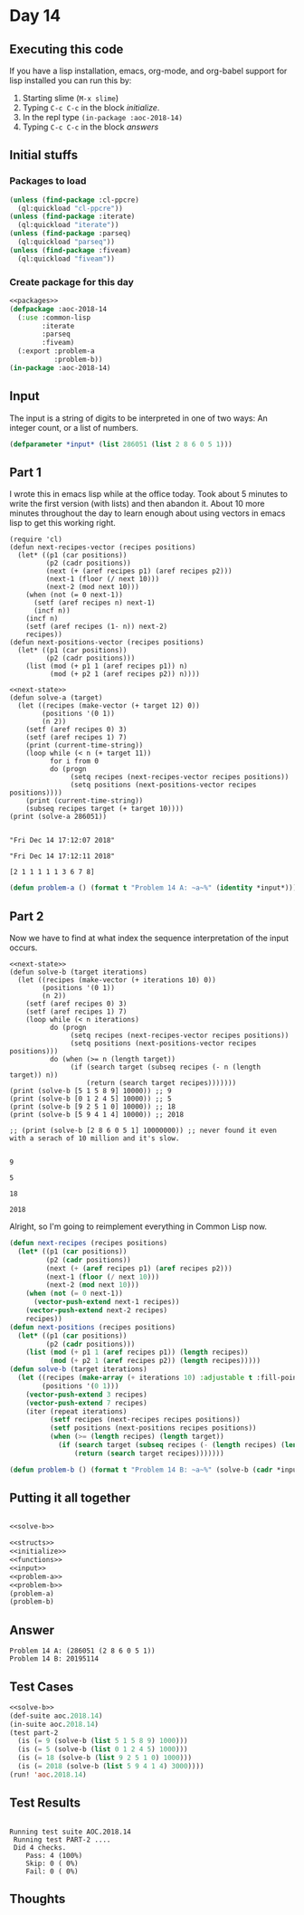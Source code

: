 #+STARTUP: indent contents
#+OPTIONS: num:nil toc:nil
* Day 14
** Executing this code
If you have a lisp installation, emacs, org-mode, and org-babel
support for lisp installed you can run this by:
1. Starting slime (=M-x slime=)
2. Typing =C-c C-c= in the block [[initialize][initialize]].
3. In the repl type =(in-package :aoc-2018-14)=
4. Typing =C-c C-c= in the block [[answers][answers]]
** Initial stuffs
*** Packages to load
#+NAME: packages
#+BEGIN_SRC lisp :results silent
  (unless (find-package :cl-ppcre)
    (ql:quickload "cl-ppcre"))
  (unless (find-package :iterate)
    (ql:quickload "iterate"))
  (unless (find-package :parseq)
    (ql:quickload "parseq"))
  (unless (find-package :fiveam)
    (ql:quickload "fiveam"))
#+END_SRC
*** Create package for this day
#+NAME: initialize
#+BEGIN_SRC lisp :noweb yes :results silent
  <<packages>>
  (defpackage :aoc-2018-14
    (:use :common-lisp
          :iterate
          :parseq
          :fiveam)
    (:export :problem-a
             :problem-b))
  (in-package :aoc-2018-14)
#+END_SRC
** Input
The input is a string of digits to be interpreted in one of two ways:
An integer count, or a list of numbers.
#+NAME: read-input
#+NAME: input
#+BEGIN_SRC lisp :noweb yes :results silent
  (defparameter *input* (list 286051 (list 2 8 6 0 5 1)))
#+END_SRC
** Part 1
I wrote this in emacs lisp while at the office today. Took about 5
minutes to write the first version (with lists) and then abandon
it. About 10 more minutes throughout the day to learn enough about
using vectors in emacs lisp to get this working right.
#+NAME: next-state
#+BEGIN_SRC elisp
  (require 'cl)
  (defun next-recipes-vector (recipes positions)
    (let* ((p1 (car positions))
           (p2 (cadr positions))
           (next (+ (aref recipes p1) (aref recipes p2)))
           (next-1 (floor (/ next 10)))
           (next-2 (mod next 10)))
      (when (not (= 0 next-1))
        (setf (aref recipes n) next-1)
        (incf n))
      (incf n)
      (setf (aref recipes (1- n)) next-2)
      recipes))
  (defun next-positions-vector (recipes positions)
    (let* ((p1 (car positions))
           (p2 (cadr positions)))
      (list (mod (+ p1 1 (aref recipes p1)) n)
            (mod (+ p2 1 (aref recipes p2)) n))))
#+END_SRC
#+BEGIN_SRC elisp :results output :exports both :noweb yes
  <<next-state>>
  (defun solve-a (target)
    (let ((recipes (make-vector (+ target 12) 0))
          (positions '(0 1))
          (n 2))
      (setf (aref recipes 0) 3)
      (setf (aref recipes 1) 7)
      (print (current-time-string))
      (loop while (< n (+ target 11))
            for i from 0
            do (progn
                 (setq recipes (next-recipes-vector recipes positions))
                 (setq positions (next-positions-vector recipes positions))))
      (print (current-time-string))
      (subseq recipes target (+ target 10))))
  (print (solve-a 286051))
#+END_SRC

#+RESULTS:
: 
: "Fri Dec 14 17:12:07 2018"
: 
: "Fri Dec 14 17:12:11 2018"
: 
: [2 1 1 1 1 1 3 6 7 8]



#+NAME: problem-a
#+BEGIN_SRC lisp :noweb yes :results silent
  (defun problem-a () (format t "Problem 14 A: ~a~%" (identity *input*)))
#+END_SRC
** Part 2
Now we have to find at what index the sequence interpretation of the input occurs.
#+BEGIN_SRC elisp :results output :exports both :noweb yes
  <<next-state>>
  (defun solve-b (target iterations)
    (let ((recipes (make-vector (+ iterations 10) 0))
          (positions '(0 1))
          (n 2))
      (setf (aref recipes 0) 3)
      (setf (aref recipes 1) 7)
      (loop while (< n iterations)
            do (progn
                 (setq recipes (next-recipes-vector recipes positions))
                 (setq positions (next-positions-vector recipes positions)))
            do (when (>= n (length target))
                 (if (search target (subseq recipes (- n (length target)) n))
                     (return (search target recipes)))))))
  (print (solve-b [5 1 5 8 9] 10000)) ;; 9
  (print (solve-b [0 1 2 4 5] 10000)) ;; 5
  (print (solve-b [9 2 5 1 0] 10000)) ;; 18
  (print (solve-b [5 9 4 1 4] 10000)) ;; 2018

  ;; (print (solve-b [2 8 6 0 5 1] 10000000)) ;; never found it even with a serach of 10 million and it's slow.
#+END_SRC

#+RESULTS:
: 
: 9
: 
: 5
: 
: 18
: 
: 2018

Alright, so I'm going to reimplement everything in Common Lisp now.

#+NAME: solve-b
#+BEGIN_SRC lisp :results silent
  (defun next-recipes (recipes positions)
    (let* ((p1 (car positions))
           (p2 (cadr positions))
           (next (+ (aref recipes p1) (aref recipes p2)))
           (next-1 (floor (/ next 10)))
           (next-2 (mod next 10)))
      (when (not (= 0 next-1))
        (vector-push-extend next-1 recipes))
      (vector-push-extend next-2 recipes)
      recipes))
  (defun next-positions (recipes positions)
    (let* ((p1 (car positions))
           (p2 (cadr positions)))
      (list (mod (+ p1 1 (aref recipes p1)) (length recipes))
            (mod (+ p2 1 (aref recipes p2)) (length recipes)))))
  (defun solve-b (target iterations)
    (let ((recipes (make-array (+ iterations 10) :adjustable t :fill-pointer 0))
          (positions '(0 1)))
      (vector-push-extend 3 recipes)
      (vector-push-extend 7 recipes)
      (iter (repeat iterations)
            (setf recipes (next-recipes recipes positions))
            (setf positions (next-positions recipes positions))
            (when (>= (length recipes) (length target))
              (if (search target (subseq recipes (- (length recipes) (length target))))
                  (return (search target recipes)))))))
#+END_SRC

#+NAME: problem-b
#+BEGIN_SRC lisp :noweb yes :results silent
  (defun problem-b () (format t "Problem 14 B: ~a~%" (solve-b (cadr *input*) 100000000)))
#+END_SRC
** Putting it all together
#+NAME: structs
#+BEGIN_SRC lisp :noweb yes :results silent

#+END_SRC
#+NAME: functions
#+BEGIN_SRC lisp :noweb yes :results silent
  <<solve-b>>
#+END_SRC
#+NAME: answers
#+BEGIN_SRC lisp :results output :exports both :noweb yes :tangle 2018.14.lisp
  <<structs>>
  <<initialize>>
  <<functions>>
  <<input>>
  <<problem-a>>
  <<problem-b>>
  (problem-a)
  (problem-b)
#+END_SRC
** Answer
#+RESULTS: answers
: Problem 14 A: (286051 (2 8 6 0 5 1))
: Problem 14 B: 20195114
** Test Cases
#+NAME: test-cases
#+BEGIN_SRC lisp :results output :exports both :noweb yes
  <<solve-b>>
  (def-suite aoc.2018.14)
  (in-suite aoc.2018.14)
  (test part-2
    (is (= 9 (solve-b (list 5 1 5 8 9) 1000)))
    (is (= 5 (solve-b (list 0 1 2 4 5) 1000)))
    (is (= 18 (solve-b (list 9 2 5 1 0) 1000)))
    (is (= 2018 (solve-b (list 5 9 4 1 4) 3000))))
  (run! 'aoc.2018.14)
#+END_SRC
** Test Results
#+RESULTS: test-cases
: 
: Running test suite AOC.2018.14
:  Running test PART-2 ....
:  Did 4 checks.
:     Pass: 4 (100%)
:     Skip: 0 ( 0%)
:     Fail: 0 ( 0%)
** Thoughts
